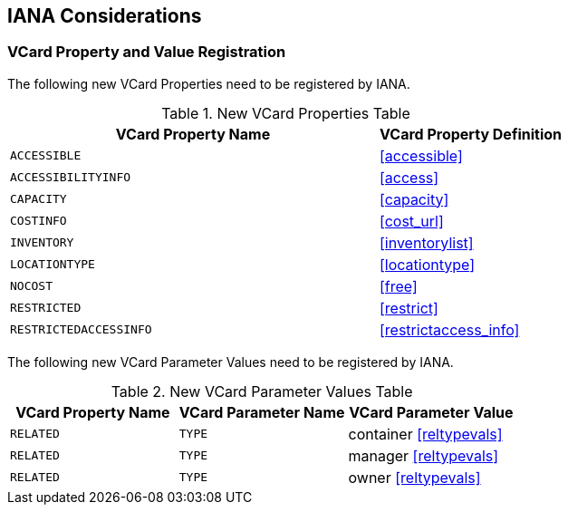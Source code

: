 [[iana_registry]]
== IANA Considerations

=== VCard Property and Value Registration

The following new VCard Properties need to be registered by IANA.

.New VCard Properties Table
[cols="2,1"]
|===
|VCard Property Name |VCard Property Definition

|`ACCESSIBLE` |<<accessible>>
|`ACCESSIBILITYINFO` |<<access>>
|`CAPACITY` |<<capacity>>
|`COSTINFO` |<<cost_url>>
|`INVENTORY` |<<inventorylist>>
|`LOCATIONTYPE` |<<locationtype>>
|`NOCOST` |<<free>>
|`RESTRICTED` |<<restrict>>
|`RESTRICTEDACCESSINFO` |<<restrictaccess_info>>

|===

The following new VCard Parameter Values need to be registered by IANA.

.New VCard Parameter Values Table
[cols="1,1,1"]
|===
|VCard Property Name |VCard Parameter Name |VCard Parameter Value

|`RELATED` |`TYPE` |container <<reltypevals>>
|`RELATED` |`TYPE` |manager <<reltypevals>>
|`RELATED` |`TYPE` |owner <<reltypevals>>
|===
